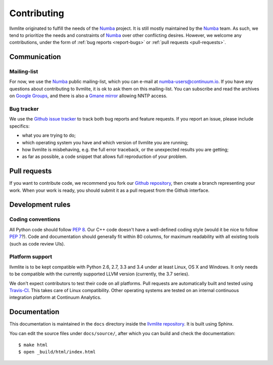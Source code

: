 
Contributing
============

llvmlite originated to fulfill the needs of the Numba_ project.  It is
still mostly maintained by the Numba_ team.  As such, we tend to prioritize
the needs and constraints of Numba_ over other conflicting desires.
However, we welcome any contributions, under the form of
:ref:`bug reports <report-bugs>` or :ref:`pull requests <pull-requests>`.

.. _Numba: http://numba.pydata.org/


Communication
-------------

Mailing-list
''''''''''''

For now, we use the Numba_ public mailing-list, which you can e-mail at
numba-users@continuum.io.  If you have any questions about contributing to
llvmlite, it is ok to ask them on this mailing-list.  You can subscribe
and read the archives on
`Google Groups <https://groups.google.com/a/continuum.io/forum/#!forum/numba-users>`_,
and there is also a `Gmane mirror <http://news.gmane.org/gmane.comp.python.numba.user>`_
allowing NNTP access.

.. _report-bugs:

Bug tracker
''''''''''''

We use the `Github issue tracker <https://github.com/numba/llvmlite/issues>`_
to track both bug reports and feature requests.  If you report an issue,
please include specifics:

* what you are trying to do;
* which operating system you have and which version of llvmlite you are running;
* how llvmlite is misbehaving, e.g. the full error traceback, or the unexpected
  results you are getting;
* as far as possible, a code snippet that allows full reproduction of your
  problem.


.. _pull-requests:

Pull requests
-------------

If you want to contribute code, we recommend you fork our `Github repository
<https://github.com/numba/llvmlite>`_, then create a branch representing
your work.  When your work is ready, you should submit it as a pull
request from the Github interface.


Development rules
-----------------

Coding conventions
''''''''''''''''''

All Python code should follow :pep:`8`.  Our C++ code doesn't have a
well-defined coding style (would it be nice to follow :pep:`7`?).
Code and documentation should generally fit within 80 columns, for
maximum readability with all existing tools (such as code review UIs).

Platform support
''''''''''''''''

llvmlite is to be kept compatible with Python 2.6, 2.7, 3.3 and 3.4 under
at least Linux, OS X and Windows.  It only needs to be compatible with
the currently supported LLVM version (currently, the 3.7 series).

We don't expect contributors to test their code on all platforms.  Pull
requests are automatically built and tested using
`Travis-CI <https://travis-ci.org/numba/llvmlite>`_.  This takes care of
Linux compatibility.  Other operating systems are tested on an internal
continuous integration platform at Continuum Analytics.


Documentation
-------------

This documentation is maintained in the ``docs`` directory inside the
`llvmlite repository <https://github.com/numba/llvmlite>`_.  It is
built using Sphinx.

You can edit the source files under ``docs/source/``, after which you can
build and check the documentation::

   $ make html
   $ open _build/html/index.html

